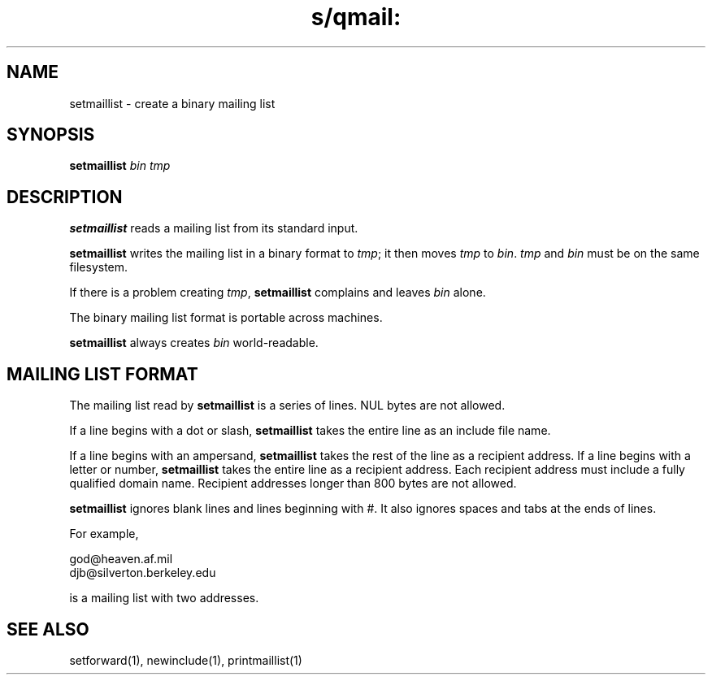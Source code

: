 .TH s/qmail: setmaillist 1
.SH NAME
setmaillist \- create a binary mailing list
.SH SYNOPSIS
.B setmaillist
.I bin
.I tmp
.SH DESCRIPTION
.B setmaillist
reads a mailing list from its standard input.

.B setmaillist
writes the mailing list in a binary format to
.IR tmp ;
it then moves
.I tmp
to
.IR bin .
.I tmp
and
.I bin
must be on the same filesystem.

If there is a problem creating
.IR tmp ,
.B setmaillist
complains and leaves
.I bin
alone.

The binary mailing list format is portable across machines.

.B setmaillist
always creates
.I bin
world-readable.
.SH "MAILING LIST FORMAT"
The mailing list read by
.B setmaillist
is a series of lines.
NUL bytes are not allowed.

If a line begins with a dot or slash,
.B setmaillist
takes the entire line as an include file name.

If a line begins with an ampersand,
.B setmaillist
takes the rest of the line as a recipient address.
If a line begins with a letter or number,
.B setmaillist
takes the entire line as a recipient address.
Each recipient address must include a fully qualified domain name.
Recipient addresses longer than 800 bytes are not allowed.

.B setmaillist
ignores blank lines
and lines beginning with #.
It also ignores spaces and tabs at the ends of lines.

For example,

.EX
   god@heaven.af.mil
   djb@silverton.berkeley.edu
.EE

is a mailing list with two addresses.
.SH "SEE ALSO"
setforward(1),
newinclude(1),
printmaillist(1)
